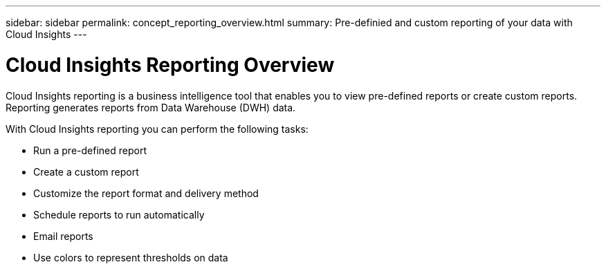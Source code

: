 ---
sidebar: sidebar
permalink: concept_reporting_overview.html
summary: Pre-definied and custom reporting of your data with Cloud Insights
---

= Cloud Insights Reporting Overview

:toc: macro
:hardbreaks:
:toclevels: 2
:nofooter:
:icons: font
:linkattrs:
:imagesdir: ./media/
:keywords: reporting, cognos, data warehouse, dwh


[.lead]
Cloud Insights reporting is a business intelligence tool that enables you to view pre-defined reports or create custom reports. Reporting generates reports from Data Warehouse (DWH) data.

With Cloud Insights reporting you can perform the following tasks:

* Run a pre-defined report
* Create a custom report
* Customize the report format and delivery method
* Schedule reports to run automatically
* Email reports
* Use colors to represent thresholds on data

// Pre-defined reports are the standard Cloud Insights reports. This guide describes the pre-defined reports that are available with all of the product licenses.
